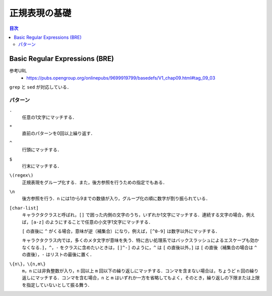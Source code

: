 正規表現の基礎
==============

.. contents:: 目次

Basic Regular Expressions (BRE)
-------------------------------

参考URL
    - `<https://pubs.opengroup.org/onlinepubs/9699919799/basedefs/V1_chap09.html#tag_09_03>`_

``grep`` と ``sed`` が対応している．

パターン
~~~~~~~~

``.``
    任意の1文字にマッチする．
``*``
    直前のパターンを0回以上繰り返す．
``^``
    行頭にマッチする．
``$``
    行末にマッチする．
``\(regex\)``
    正規表現をグループ化する．また，後方参照を行うための指定でもある．
``\n``
    後方参照を行う．``n`` には1から9までの数値が入り，グループ化の順に数字が割り振られている．
``[char-list]``
    キャラクタクラスと呼ばれ，``[]`` で囲った内側の文字のうち，いずれか1文字にマッチする．連続する文字の場合，例えば，``[a-z]`` のようにすることで任意の小文字1文字にマッチする．

    ``[`` の直後に ``^`` がくる場合，意味が逆（補集合）になり，例えば，``[^0-9]`` は数字以外にマッチする．

    キャラクタクラス内では，多くのメタ文字が意味を失う．特に古い処理系ではバックスラッシュによるエスケープも効かなくなる．``]``，``^``，``-`` をクラスに含めたいときは，``[]^-]`` のように，``^`` は ``[`` の直後以外，``]`` は ``[`` の直後（補集合の場合は ``^`` の直後），``-`` はリストの最後に置く．
``\{n\}``，``\{n,m\}``
    ``m``，``n`` には非負整数が入り，``n`` 回以上 ``m`` 回以下の繰り返しにマッチする．コンマを含まない場合は，ちょうど ``n`` 回の繰り返しにマッチする．コンマを含む場合，``n`` と ``m`` はいずれか一方を省略してもよく，そのとき，繰り返しの下限または上限を指定していないとして振る舞う．
